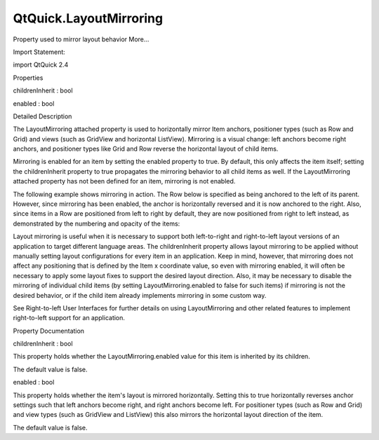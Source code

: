 QtQuick.LayoutMirroring
=======================

.. raw:: html

   <p>

Property used to mirror layout behavior More...

.. raw:: html

   </p>

.. raw:: html

   <!-- @@@LayoutMirroring -->

.. raw:: html

   <table class="alignedsummary">

.. raw:: html

   <tr>

.. raw:: html

   <td class="memItemLeft rightAlign topAlign">

Import Statement:

.. raw:: html

   </td>

.. raw:: html

   <td class="memItemRight bottomAlign">

import QtQuick 2.4

.. raw:: html

   </td>

.. raw:: html

   </tr>

.. raw:: html

   </table>

.. raw:: html

   <ul>

.. raw:: html

   </ul>

.. raw:: html

   <h2 id="properties">

Properties

.. raw:: html

   </h2>

.. raw:: html

   <ul>

.. raw:: html

   <li class="fn">

childrenInherit : bool

.. raw:: html

   </li>

.. raw:: html

   <li class="fn">

enabled : bool

.. raw:: html

   </li>

.. raw:: html

   </ul>

.. raw:: html

   <!-- $$$LayoutMirroring-description -->

.. raw:: html

   <h2 id="details">

Detailed Description

.. raw:: html

   </h2>

.. raw:: html

   </p>

.. raw:: html

   <p>

The LayoutMirroring attached property is used to horizontally mirror
Item anchors, positioner types (such as Row and Grid) and views (such as
GridView and horizontal ListView). Mirroring is a visual change: left
anchors become right anchors, and positioner types like Grid and Row
reverse the horizontal layout of child items.

.. raw:: html

   </p>

.. raw:: html

   <p>

Mirroring is enabled for an item by setting the enabled property to
true. By default, this only affects the item itself; setting the
childrenInherit property to true propagates the mirroring behavior to
all child items as well. If the LayoutMirroring attached property has
not been defined for an item, mirroring is not enabled.

.. raw:: html

   </p>

.. raw:: html

   <p>

The following example shows mirroring in action. The Row below is
specified as being anchored to the left of its parent. However, since
mirroring has been enabled, the anchor is horizontally reversed and it
is now anchored to the right. Also, since items in a Row are positioned
from left to right by default, they are now positioned from right to
left instead, as demonstrated by the numbering and opacity of the items:

.. raw:: html

   </p>

.. raw:: html

   <pre class="qml">import QtQuick 2.0
   <span class="type"><a href="QtQuick.Rectangle.md">Rectangle</a></span> {
   <span class="name">LayoutMirroring</span>.enabled: <span class="number">true</span>
   <span class="name">LayoutMirroring</span>.childrenInherit: <span class="number">true</span>
   <span class="name">width</span>: <span class="number">300</span>; <span class="name">height</span>: <span class="number">50</span>
   <span class="name">color</span>: <span class="string">&quot;yellow&quot;</span>
   <span class="name">border</span>.width: <span class="number">1</span>
   <span class="type"><a href="QtQuick.Row.md">Row</a></span> {
   <span class="type">anchors</span> { <span class="name">left</span>: <span class="name">parent</span>.<span class="name">left</span>; <span class="name">margins</span>: <span class="number">5</span> }
   <span class="name">y</span>: <span class="number">5</span>; <span class="name">spacing</span>: <span class="number">5</span>
   <span class="type"><a href="QtQuick.Repeater.md">Repeater</a></span> {
   <span class="name">model</span>: <span class="number">5</span>
   <span class="type"><a href="QtQuick.Rectangle.md">Rectangle</a></span> {
   <span class="name">color</span>: <span class="string">&quot;red&quot;</span>
   <span class="name">opacity</span>: (<span class="number">5</span> <span class="operator">-</span> <span class="name">index</span>) <span class="operator">/</span> <span class="number">5</span>
   <span class="name">width</span>: <span class="number">40</span>; <span class="name">height</span>: <span class="number">40</span>
   <span class="type"><a href="QtQuick.Text.md">Text</a></span> {
   <span class="name">text</span>: <span class="name">index</span> <span class="operator">+</span> <span class="number">1</span>
   <span class="name">anchors</span>.centerIn: <span class="name">parent</span>
   }
   }
   }
   }
   }</pre>

.. raw:: html

   <p class="centerAlign">

.. raw:: html

   </p>

.. raw:: html

   <p>

Layout mirroring is useful when it is necessary to support both
left-to-right and right-to-left layout versions of an application to
target different language areas. The childrenInherit property allows
layout mirroring to be applied without manually setting layout
configurations for every item in an application. Keep in mind, however,
that mirroring does not affect any positioning that is defined by the
Item x coordinate value, so even with mirroring enabled, it will often
be necessary to apply some layout fixes to support the desired layout
direction. Also, it may be necessary to disable the mirroring of
individual child items (by setting LayoutMirroring.enabled to false for
such items) if mirroring is not the desired behavior, or if the child
item already implements mirroring in some custom way.

.. raw:: html

   </p>

.. raw:: html

   <p>

See Right-to-left User Interfaces for further details on using
LayoutMirroring and other related features to implement right-to-left
support for an application.

.. raw:: html

   </p>

.. raw:: html

   <!-- @@@LayoutMirroring -->

.. raw:: html

   <h2>

Property Documentation

.. raw:: html

   </h2>

.. raw:: html

   <!-- $$$childrenInherit -->

.. raw:: html

   <table class="qmlname">

.. raw:: html

   <tr valign="top" id="childrenInherit-prop">

.. raw:: html

   <td class="tblQmlPropNode">

.. raw:: html

   <p>

childrenInherit : bool

.. raw:: html

   </p>

.. raw:: html

   </td>

.. raw:: html

   </tr>

.. raw:: html

   </table>

.. raw:: html

   <p>

This property holds whether the LayoutMirroring.enabled value for this
item is inherited by its children.

.. raw:: html

   </p>

.. raw:: html

   <p>

The default value is false.

.. raw:: html

   </p>

.. raw:: html

   <!-- @@@childrenInherit -->

.. raw:: html

   <table class="qmlname">

.. raw:: html

   <tr valign="top" id="enabled-prop">

.. raw:: html

   <td class="tblQmlPropNode">

.. raw:: html

   <p>

enabled : bool

.. raw:: html

   </p>

.. raw:: html

   </td>

.. raw:: html

   </tr>

.. raw:: html

   </table>

.. raw:: html

   <p>

This property holds whether the item's layout is mirrored horizontally.
Setting this to true horizontally reverses anchor settings such that
left anchors become right, and right anchors become left. For positioner
types (such as Row and Grid) and view types (such as GridView and
ListView) this also mirrors the horizontal layout direction of the item.

.. raw:: html

   </p>

.. raw:: html

   <p>

The default value is false.

.. raw:: html

   </p>

.. raw:: html

   <!-- @@@enabled -->


